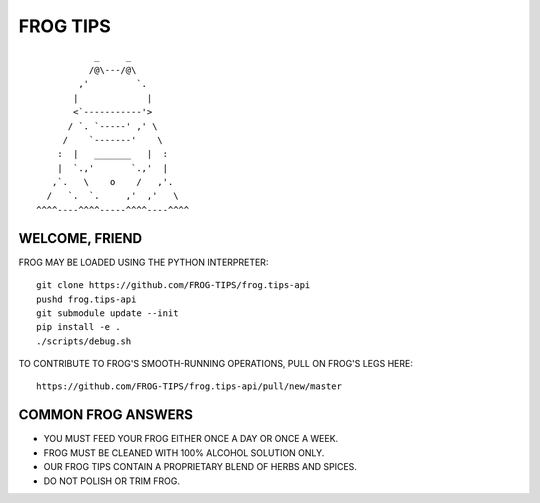 =========
FROG TIPS
=========

.. image:: https://travis-ci.org/FROG-TIPS/frog.tips-api.svg?branch=master
    :target: https://travis-ci.org/FROG-TIPS/frog.tips-api

::

            _     _
           /@\---/@\
         ,'         `.
        |             |
        <`-----------'>
       / `. `-----' ,' \
      /    `-------'    \
     :  |   _______   |  :
     |  `.,'       `.,'  |
    ,`.   \    o    /   ,'.
   /   `.  `.     ,'  ,'   \
 ^^^^----^^^^-----^^^^----^^^^


---------------
WELCOME, FRIEND
---------------

FROG MAY BE LOADED USING THE PYTHON INTERPRETER:

::

    git clone https://github.com/FROG-TIPS/frog.tips-api
    pushd frog.tips-api
    git submodule update --init
    pip install -e .
    ./scripts/debug.sh

TO CONTRIBUTE TO FROG'S SMOOTH-RUNNING OPERATIONS,
PULL ON FROG'S LEGS HERE:

::

    https://github.com/FROG-TIPS/frog.tips-api/pull/new/master

-------------------
COMMON FROG ANSWERS
-------------------

- YOU MUST FEED YOUR FROG EITHER ONCE A DAY OR ONCE A WEEK.
- FROG MUST BE CLEANED WITH 100% ALCOHOL SOLUTION ONLY.
- OUR FROG TIPS CONTAIN A PROPRIETARY BLEND OF HERBS AND SPICES.
- DO NOT POLISH OR TRIM FROG.
